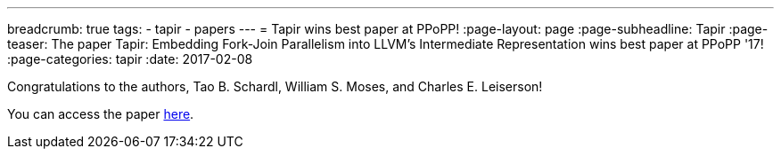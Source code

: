 ---
breadcrumb: true
tags:
  - tapir
  - papers
---
= Tapir wins best paper at PPoPP!
:page-layout: page
:page-subheadline: Tapir
:page-teaser: The paper Tapir: Embedding Fork-Join Parallelism into LLVM's Intermediate Representation wins best paper at PPoPP '17!
:page-categories: tapir
:date: 2017-02-08

Congratulations to the authors, Tao B. Schardl, William S. Moses, and
Charles E. Leiserson!

You can access the paper link:https://doi.org/10.1145/3018743.3018758[here].
